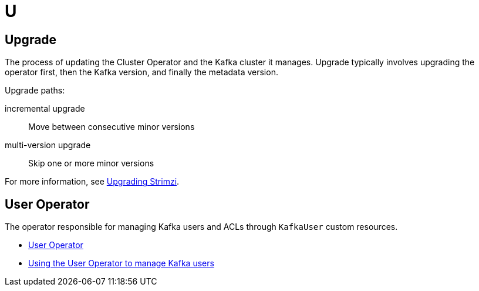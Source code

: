 :_mod-docs-content-type: REFERENCE

[role="_abstract"]
= U

== Upgrade
[id="glossary-upgrade_{context}"]
The process of updating the Cluster Operator and the Kafka cluster it manages. 
Upgrade typically involves upgrading the operator first, then the Kafka version, and finally the metadata version.

Upgrade paths:

incremental upgrade:: Move between consecutive minor versions  
multi-version upgrade:: Skip one or more minor versions

For more information, see link:{BookURLDeploying}#assembly-upgrade-str[Upgrading Strimzi^].

== User Operator
[id="glossary-user-operator_{context}"]
The operator responsible for managing Kafka users and ACLs through `KafkaUser` custom resources.

* link:{BookURLOverview}#overview-concepts-user-operator-str[User Operator^]
* link:{BookURLDeploying}#assembly-using-the-user-operator-str[Using the User Operator to manage Kafka users^]
